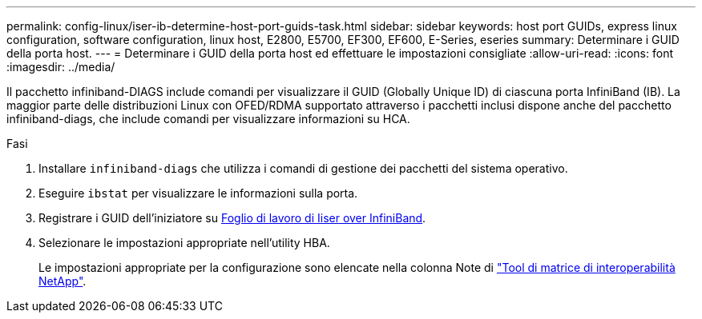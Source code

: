---
permalink: config-linux/iser-ib-determine-host-port-guids-task.html 
sidebar: sidebar 
keywords: host port GUIDs, express linux configuration, software configuration, linux host, E2800, E5700, EF300, EF600, E-Series, eseries 
summary: Determinare i GUID della porta host. 
---
= Determinare i GUID della porta host ed effettuare le impostazioni consigliate
:allow-uri-read: 
:icons: font
:imagesdir: ../media/


[role="lead"]
Il pacchetto infiniband-DIAGS include comandi per visualizzare il GUID (Globally Unique ID) di ciascuna porta InfiniBand (IB). La maggior parte delle distribuzioni Linux con OFED/RDMA supportato attraverso i pacchetti inclusi dispone anche del pacchetto infiniband-diags, che include comandi per visualizzare informazioni su HCA.

.Fasi
. Installare `infiniband-diags` che utilizza i comandi di gestione dei pacchetti del sistema operativo.
. Eseguire `ibstat` per visualizzare le informazioni sulla porta.
. Registrare i GUID dell'iniziatore su xref:iser-ib-worksheet-concept.adoc[Foglio di lavoro di Iiser over InfiniBand].
. Selezionare le impostazioni appropriate nell'utility HBA.
+
Le impostazioni appropriate per la configurazione sono elencate nella colonna Note di https://mysupport.netapp.com/matrix["Tool di matrice di interoperabilità NetApp"^].


